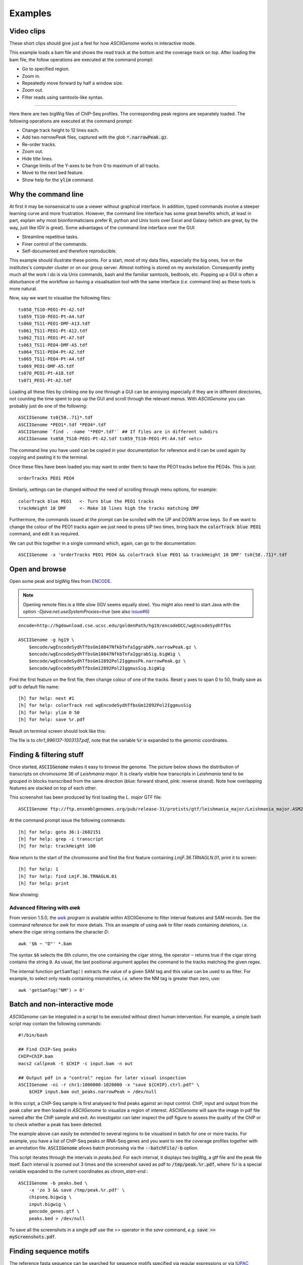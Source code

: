 Examples
========

Video clips
-----------

These short clips should give just a feel for how *ASCIIGenome* works in interactive
mode.

.. raw:: html

    <iframe width="640" height="360" src="https://www.youtube.com/embed/8p753IcdImI" frameborder="0" allowfullscreen></iframe>

This example loads a bam file and shows the read track at the bottom
and the coverage track on top. After loading the bam file, the follow operations
are executed at the command prompt:
 
* Go to specified region.

* Zoom in.

* Repeatedly move forward by half a window size.

* Zoom out.

* Filter reads using samtools-like syntax.

----

.. raw:: html

    <iframe width="640" height="360" src="https://www.youtube.com/embed/gaXdrePaB80" frameborder="1" allowfullscreen></iframe>

Here there are two bigWig files of ChIP-Seq profiles. The corresponding peak regions
are separately loaded. The following operations are executed at the command prompt:

* Change track height to 12 lines each.

* Add two *narrowPeak* files, captured with the glob :code:`*.narrowPeak.gz`.

* Re-order tracks.

* Zoom out.

* Hide title lines.

* Change limits of the Y-axes to be from 0 to maximum of all tracks.

* Move to the next bed feature.

* Show help for the :code:`ylim` command.

Why the command line
--------------------

At first it may be nonsensical to use a viewer without graphical interface. In
addition, typed commands involve a steeper learning curve and more frustration.
However, the command line interface has some great benefits which, at least in
part, explain why most bioinformaticians prefer R, python and Unix tools over
Excel and Galaxy (which are great, by the way, just like IGV is great). Some advantages 
of the command line interface over the GUI:

* Streamline repetitive tasks.

* Finer control of the commands.

* Self-documented and therefore reproducible.

This example should illustrate these points. For a start, most of my data files,
especially the big ones, live on the institutes's computer cluster or on our
group server. Almost nothing is stored on my workstation. Consequently pretty
much all the work I do is via Unix commands, bash and the familiar samtools, bedtools,
etc.  Popping up a GUI is often a disturbance of the workflow so having a
visualisation tool with the same interface (*i.e.* command line) as these tools
is more natural.

Now, say we want to visualise the following files::

    ts058_TS10-PEO1-Pt-A2.tdf 
    ts059_TS10-PEO1-Pt-A4.tdf 
    ts060_TS11-PEO1-DMF-A13.tdf 
    ts061_TS11-PEO1-Pt-A12.tdf 
    ts062_TS11-PEO1-Pt-A7.tdf 
    ts063_TS11-PEO4-DMF-A5.tdf 
    ts064_TS11-PEO4-Pt-A2.tdf 
    ts065_TS11-PEO4-Pt-A4.tdf 
    ts069_PEO1-DMF-A5.tdf 
    ts070_PEO1-Pt-A18.tdf 
    ts071_PEO1-Pt-A2.tdf

Loading all these files by clinking one by one through a GUI can be annoying
especially if they  are in different directories, not counting the time spent to
pop up the GUI and scroll through the relevant menus. With *ASCIIGenome* you can
probably just do one of the following::

    ASCIIGenome ts0{58..71}*.tdf
    ASCIIGenome *PEO1*.tdf *PEO4*.tdf
    ASCIIGenome `find . -name '*PEO*.tdf'` ## If files are in different subdirs
    ASCIIGenome ts058_TS10-PEO1-Pt-A2.tdf ts059_TS10-PEO1-Pt-A4.tdf <etc>

The command line you have used can be copied in your documentation for reference and it can 
be used again by copying and pasting it to the terminal. 

Once these files have been loaded you may want to order them to have the PEO1 
tracks before the PEO4s. This is just::
    
    orderTracks PEO1 PEO4

Similarly, settings can be changed without the need of scrolling through
menu options, for example::

    colorTrack blue PEO1   <- Turn blue the PEO1 tracks
    trackHeight 10 DMF     <- Make 10 lines high the tracks matching DMF

Furthermore, the commands issued at the prompt can be scrolled with the UP and DOWN arrow
keys. So if we want to change the colour of the PEO1 tracks again we just need to press UP two times,
bring back the :code:`colorTrack blue PEO1` command, and edit it as required.

We can put this together in a single command which, again, can go to the documentation::

    ASCIIGenome -x 'orderTracks PEO1 PEO4 && colorTrack blue PEO1 && trackHeight 10 DMF' ts0{58..71}*.tdf

Open and browse 
---------------

Open some peak and bigWig files from
`ENCODE <http://hgdownload.cse.ucsc.edu/goldenPath/hg19/encodeDCC/wgEncodeSydhTfbs/>`_. 

.. note:: Opening remote files is a little slow (IGV seems equally slow). You might also need to  start Java with the option `-Djava.net.useSystemProxies=true` (see also `issue#6 <https://github.com/dariober/ASCIIGenome/issues/6>`_)

::

    encode=http://hgdownload.cse.ucsc.edu/goldenPath/hg19/encodeDCC/wgEncodeSydhTfbs

    ASCIIGenome -g hg19 \
        $encode/wgEncodeSydhTfbsGm10847NfkbTnfaIggrabPk.narrowPeak.gz \
        $encode/wgEncodeSydhTfbsGm10847NfkbTnfaIggrabSig.bigWig \
        $encode/wgEncodeSydhTfbsGm12892Pol2IggmusPk.narrowPeak.gz \
        $encode/wgEncodeSydhTfbsGm12892Pol2IggmusSig.bigWig


Find the first feature on the first file, then change colour of one of the tracks. Reset y axes to
span 0 to 50, finally save as pdf to default file name::

    [h] for help: next #1
    [h] for help: colorTrack red wgEncodeSydhTfbsGm12892Pol2IggmusSig
    [h] for help: ylim 0 50
    [h] for help: save %r.pdf

Result on terminal screen should look like this:

.. image:: screenshots/chr1_996137-1003137.png

The file is to *chr1_996137-1003137.pdf*, note that the variable :code:`%r` is expanded to the genomic coordinates.


Finding & filtering stuff
-------------------------

Once started, :code:`ASCIIGenome` makes it easy to browse the genome. The picture below shows the distribution of transcripts on chromosome 36 of *Leishmania major*. It is clearly visible how transcripts in *Leishmania* tend to be grouped in blocks transcribed from the same direction (blue: forward strand, pink: reverse strand). Note how overlapping features are stacked on top of each other.

This screenshot has been produced by first loading the *L. major* GTF file::

    ASCIIGenome ftp://ftp.ensemblgenomes.org/pub/release-31/protists/gtf/leishmania_major/Leishmania_major.ASM272v2.31.gtf.gz

At the command prompt issue the following commands::

    [h] for help: goto 36:1-2682151
    [h] for help: grep -i transcript
    [h] for help: trackHeight 100

.. image:: screenshots/leishmania_transcripts.png

Now return to the start of the chromosome and find the first feature containing *LmjF.36.TRNAGLN.01*,
print it to screen::

    [h] for help: 1
    [h] for help: find LmjF.36.TRNAGLN.01
    [h] for help: print 

Now showing:

.. image:: screenshots/leishmania_find.png

.. _Batch-processing:

Advanced filtering with `awk`
~~~~~~~~~~~~~~~~~~~~~~~~~~~~~

From version 1.5.0, the `awk <https://en.wikipedia.org/wiki/AWK>`_ program is available within ASCIIGenome to filter interval features and SAM records.
See the command reference for *awk* for more detials. This an example of using awk to filter reads containing deletions, *i.e.* where the cigar string contains
the character *D*::

    awk '$6 ~ "D"' *.bam

The syntax ``$6`` selects the 6th column, the one containing the cigar string, the operator ``~`` 
returns true if the cigar string contains the string ``D``. As usual, the last positional argument
applies the command to the tracks matching the given regex.

The internal function ``getSamTag()`` extracts the value of a given SAM tag and this value can be used to as filter. For example,
to select only reads containing mismatches, *i.e.* where the NM tag is greater than zero, use::

    awk 'getSamTag("NM") > 0'

Batch and non-interactive mode
------------------------------

*ASCIIGenome* can be integrated in a script to be executed without direct human
intervention. For example, a simple bash script may contain the following
commands::

    #!/bin/bash

    ## Find ChIP-Seq peaks
    CHIP=ChIP.bam
    macs2 callpeak -t $CHIP -c input.bam -n out

    ## Output pdf in a "control" region for later visual inspection
    ASCIIGenome -ni -r chr1:1000000-1020000 -x "save ${CHIP}.ctrl.pdf" \
        $CHIP input.bam out_peaks.narrowPeak > /dev/null

In this script, a ChIP-Seq sample is first analysed to find peaks against an
input  control. ChIP, input and output from the peak caller are then loaded in
*ASCIIGenome*  to visualize a region of interest. *ASCIIGenome* will save the
image in  pdf file named after the ChIP sample and exit. An investigator can
later inspect  the pdf figure to assess the quality of the ChIP or to check
whether a peak has been detected.

The example above can easily be extended to several regions to be visualised in
batch for one or more tracks. For example, you have a list of ChIP-Seq peaks or
RNA-Seq genes and you want to see the coverage profiles together with an
annotation file. :code:`ASCIIGenome` allows batch processing  via the
:code:`--batchFile/-b` option.

This script iterates through the intervals in *peaks.bed*. For each interval, it displays two
bigWig, a gtf file and the peak file itself.  Each interval is zoomed out 3 times and the screenshot
saved as pdf to :code:`/tmp/peak.%r.pdf`, where `%r` is a special variable  expanded to the current
coordinates as `chrom_start-end`.::

    ASCIIGenome -b peaks.bed \
        -x 'zo 3 && save /tmp/peak.%r.pdf' \
        chipseq.bigwig \
        input.bigwig \
        gencode_genes.gtf \
        peaks.bed > /dev/null

To save all the screenshots in a single pdf use the >> operator in the *save* command, *e.g.* :code:`save >> myScreenshots.pdf`.

Finding sequence motifs
-----------------------

The reference fasta sequence can be searched for sequence motifs specified via regular expressions 
or via `IUPAC notation <https://en.wikipedia.org/wiki/Nucleic_acid_notation#IUPAC_notation>`_. 

This example is from `Biostars <https://www.biostars.org/p/221325/>`_. We want to find matches of
the motif TATAWAA near gene ENSG00000168487.

First load the reference sequence and a (remote) annotation file::

    ASCIIGenome -fa Homo_sapiens.GRCh38.dna.chromosome.8.fa \
        ftp://ftp.ensembl.org/pub/release-86/gff3/homo_sapiens/Homo_sapiens.GRCh38.86.chromosome.8.gff3.gz

Then at the command prompt issue these commands::

    find ENSG00000168487
    grep -i \tgene\t.*ENSG00000168487 gff3
    seqRegex -iupac TATAWAA
    zo 8
    print seqRegex
    print seqRegex > matches.bed
    save matches.png

Explained: Find the gene ENSG00000168487, for clarity only show the "gene" feature (:code:`grep...`). 
Then search the motif TATAWAA interpreted as iupac notation; zoom out *x* times (e.g. 8 times) to see some
matches in the sequence.

The matches here are shown on screen with :code:`print seqRegex` and then saved to file with :code:`print seqRegex > matches.bed`. Finally save a picture as png, shown here:

.. image:: screenshots/matches.png
